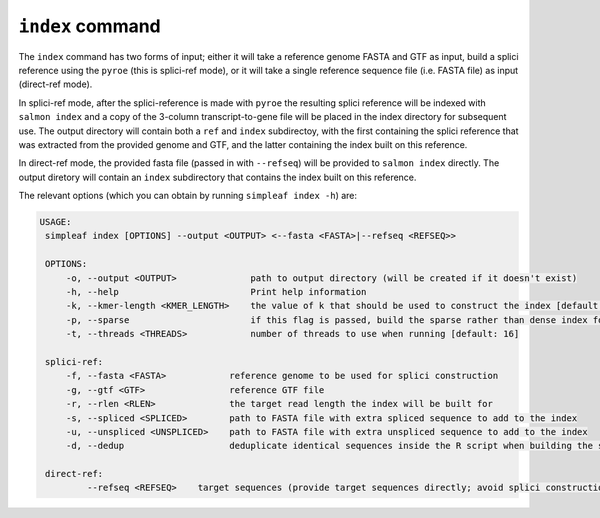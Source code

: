 ``index`` command
=================

The ``index`` command has two forms of input; either it will take a reference genome FASTA and GTF as input, build a splici reference using the ``pyroe`` (this is splici-ref mode), or it will take a single reference sequence file (i.e. FASTA file) as input (direct-ref mode).  

In splici-ref mode, after the splici-reference is made with ``pyroe`` the resulting splici reference will be indexed with ``salmon index`` and a copy of the 3-column transcript-to-gene file will be placed in the index directory for subsequent use. The output directory will contain both a ``ref`` and ``index`` subdirectoy, with the first containing the splici reference that was extracted from the provided genome and GTF, and the latter containing the index built on this reference. 

In direct-ref mode, the provided fasta file (passed in with ``--refseq``) will be provided to ``salmon index`` directly.  The output diretory will contain an ``index`` subdirectory that contains the index built on this reference.

The relevant options (which you can obtain by running ``simpleaf index -h``) are:

.. code-block:: console

   USAGE:
    simpleaf index [OPTIONS] --output <OUTPUT> <--fasta <FASTA>|--refseq <REFSEQ>>

    OPTIONS:
        -o, --output <OUTPUT>              path to output directory (will be created if it doesn't exist)
        -h, --help                         Print help information
        -k, --kmer-length <KMER_LENGTH>    the value of k that should be used to construct the index [default: 31]
        -p, --sparse                       if this flag is passed, build the sparse rather than dense index for mapping
        -t, --threads <THREADS>            number of threads to use when running [default: 16]

    splici-ref:
        -f, --fasta <FASTA>            reference genome to be used for splici construction
        -g, --gtf <GTF>                reference GTF file
        -r, --rlen <RLEN>              the target read length the index will be built for
        -s, --spliced <SPLICED>        path to FASTA file with extra spliced sequence to add to the index
        -u, --unspliced <UNSPLICED>    path to FASTA file with extra unspliced sequence to add to the index
        -d, --dedup                    deduplicate identical sequences inside the R script when building the splici reference

    direct-ref:
            --refseq <REFSEQ>    target sequences (provide target sequences directly; avoid splici construction)

